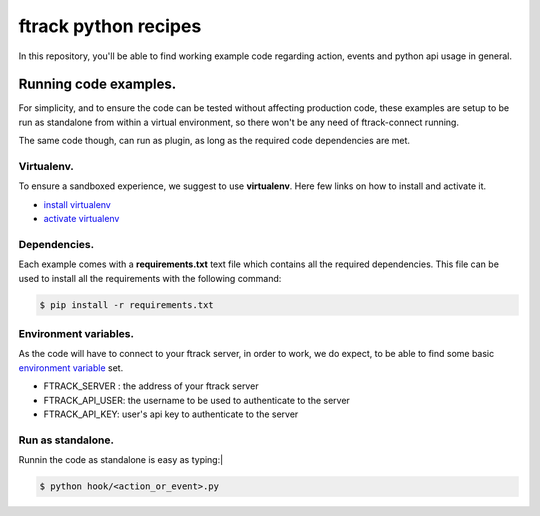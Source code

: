 =====================
ftrack python recipes
=====================
In this repository, you'll be able to find working example code regarding action, events and python api usage in general.


Running code examples.
^^^^^^^^^^^^^^^^^^^^^^
For simplicity, and to ensure the code can be tested without affecting production code,
these examples are setup to be run as standalone from within a virtual environment, 
so there won't be any need of ftrack-connect running.

The same code though, can run as plugin, as long as the required code dependencies are met.


Virtualenv.
-----------
To ensure a sandboxed experience, we suggest to use **virtualenv**.
Here few links on how to install and activate it.

* `install virtualenv <https://virtualenv.pypa.io/en/stable/installation/>`_
* `activate virtualenv <https://virtualenv.pypa.io/en/stable/userguide/?highlight=activate>`_


Dependencies.
-------------
Each example comes with a **requirements.txt** text file which contains all the required dependencies.
This file can be used to install all the requirements with the following command:

.. code-block:: bash

    $ pip install -r requirements.txt


Environment variables.
----------------------
As the code will have to connect to your ftrack server, in order to work,
we do expect, to be able to find some basic `environment variable <http://ftrack-python-api.rtd.ftrack.com/en/stable/environment_variables.html?highlight=environment>`_ set.

* FTRACK_SERVER : the address of your ftrack server
* FTRACK_API_USER: the username to be used to authenticate to the server
* FTRACK_API_KEY: user's api key to authenticate to the server


Run as standalone.
------------------
Runnin the code as standalone is easy as typing:|

.. code-block:: bash

    $ python hook/<action_or_event>.py